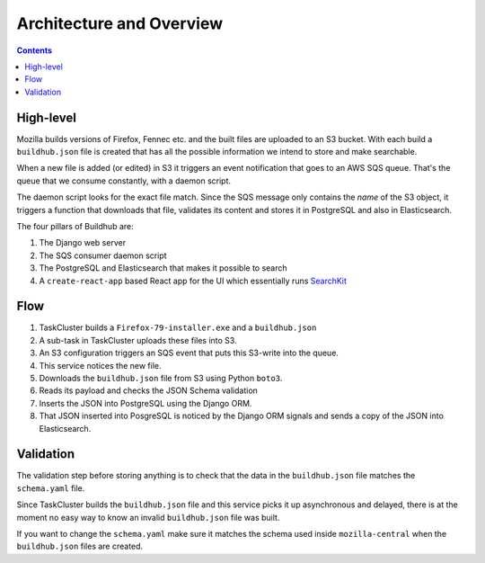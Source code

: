 =========================
Architecture and Overview
=========================

.. contents::

High-level
==========

Mozilla builds versions of Firefox, Fennec etc. and the built files are uploaded to
an S3 bucket. With each build a ``buildhub.json`` file is created that has all the
possible information we intend to store and make searchable.

When a new file is added (or edited) in S3 it triggers an event notification that
goes to an AWS SQS queue. That's the queue that we consume constantly, with a
daemon script.

The daemon script looks for the exact file match. Since the SQS message only contains
the *name* of the S3 object, it triggers a function that downloads that file,
validates its content and stores it in PostgreSQL and also in Elasticsearch.

The four pillars of Buildhub are:

1. The Django web server
2. The SQS consumer daemon script
3. The PostgreSQL and Elasticsearch that makes it possible to search
4. A ``create-react-app`` based React app for the UI which essentially runs
   `SearchKit <https://github.com/searchkit/searchkit>`_

Flow
====

1. TaskCluster builds a ``Firefox-79-installer.exe`` and a ``buildhub.json``
2. A sub-task in TaskCluster uploads these files into S3.
3. An S3 configuration triggers an SQS event that puts this S3-write into the queue.
4. This service notices the new file.
5. Downloads the ``buildhub.json`` file from S3 using Python ``boto3``.
6. Reads its payload and checks the JSON Schema validation
7. Inserts the JSON into PostgreSQL using the Django ORM.
8. That JSON inserted into PosgreSQL is noticed by the Django ORM signals and sends a
   copy of the JSON into Elasticsearch.

Validation
==========

The validation step before storing anything is to check that the data in the
``buildhub.json`` file matches the ``schema.yaml`` file.

Since TaskCluster builds the ``buildhub.json`` file and this service picks it up
asynchronous and delayed, there is at the moment no easy way to know an invalid
``buildhub.json`` file was built.

If you want to change the ``schema.yaml`` make sure it matches the schema used
inside ``mozilla-central`` when the ``buildhub.json`` files are created.
